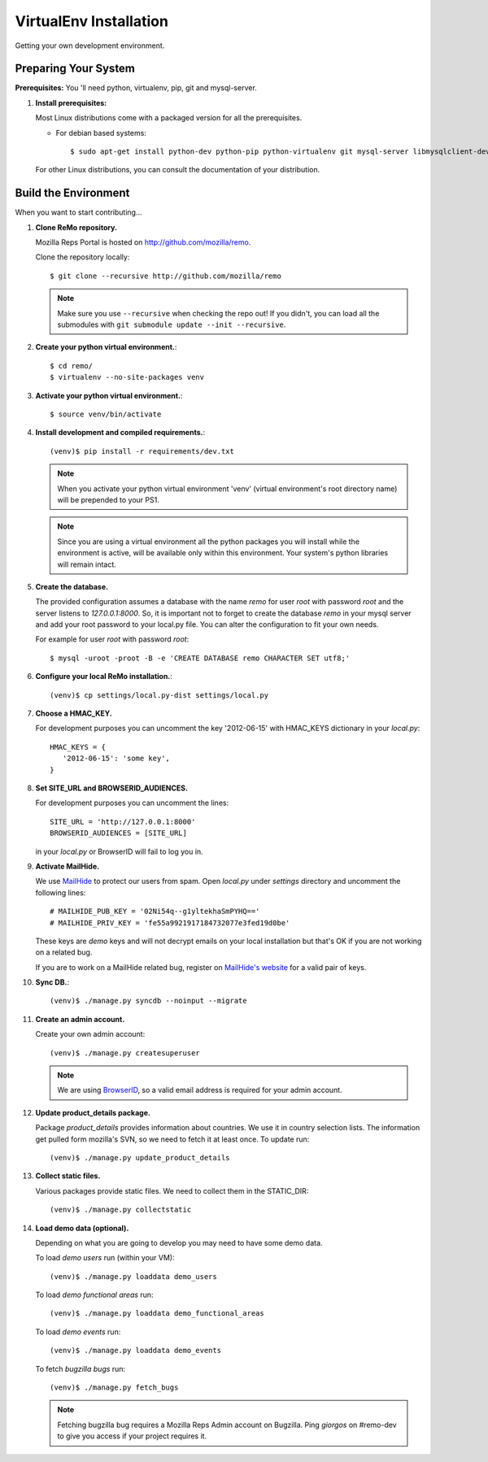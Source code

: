 =======================
VirtualEnv Installation
=======================

Getting your own development environment.

Preparing Your System
---------------------

**Prerequisites:** You 'll need python, virtualenv, pip, git and mysql-server.

#. **Install prerequisites:**

   Most Linux distributions come with a packaged version for all the prerequisites.

   - For debian based systems::

     $ sudo apt-get install python-dev python-pip python-virtualenv git mysql-server libmysqlclient-dev libxslt1.1 libxml2 libxml2-dev libxslt1-dev

   For other Linux distributions, you can consult the documentation of your distribution.


Build the Environment
---------------------

When you want to start contributing...

#. **Clone ReMo repository.**

   Mozilla Reps Portal is hosted on `<http://github.com/mozilla/remo>`_.

   Clone the repository locally::

     $ git clone --recursive http://github.com/mozilla/remo


   .. note::

      Make sure you use ``--recursive`` when checking the repo out!
      If you didn't, you can load all the submodules with ``git
      submodule update --init --recursive``.


#. **Create your python virtual environment.**::

   $ cd remo/
   $ virtualenv --no-site-packages venv


#. **Activate your python virtual environment.**::

   $ source venv/bin/activate

#. **Install development and compiled requirements.**::

     (venv)$ pip install -r requirements/dev.txt

   .. note::

      When you activate your python virtual environment 'venv'
      (virtual environment's root directory name) will be prepended
      to your PS1.


   .. note::

      Since you are using a virtual environment all the python
      packages you will install while the environment is active,
      will be available only within this environment. Your system's
      python libraries will remain intact.

#. **Create the database.**
   
   The provided configuration assumes a database with the
   name `remo` for user `root` with password `root`
   and the server listens to `127.0.0.1:8000`. 
   So, it is important not to forget to create the database 
   `remo` in your mysql server and add your root password 
   to your local.py file. You can alter the configuration 
   to fit your own needs.

   For example for user `root` with password `root`::

   $ mysql -uroot -proot -B -e 'CREATE DATABASE remo CHARACTER SET utf8;'

#. **Configure your local ReMo installation.**::

     (venv)$ cp settings/local.py-dist settings/local.py

#. **Choose a HMAC_KEY.**

   For development purposes you can uncomment the key '2012-06-15'
   with HMAC_KEYS dictionary in your *local.py*::

    HMAC_KEYS = {
       '2012-06-15': 'some key',
    }


#. **Set SITE_URL and BROWSERID_AUDIENCES.**

   For development purposes you can uncomment the lines::

     SITE_URL = 'http://127.0.0.1:8000'
     BROWSERID_AUDIENCES = [SITE_URL]

   in your *local.py* or BrowserID will fail to log you in.

#. **Activate MailHide.**

   We use `MailHide
   <https://developers.google.com/recaptcha/docs/mailhideapi>`_ to
   protect our users from spam. Open `local.py` under `settings`
   directory and uncomment the following lines::

     # MAILHIDE_PUB_KEY = '02Ni54q--g1yltekhaSmPYHQ=='
     # MAILHIDE_PRIV_KEY = 'fe55a9921917184732077e3fed19d0be'

   These keys are `demo` keys and will not decrypt emails on your
   local installation but that's OK if you are not working on a
   related bug.

   If you are to work on a MailHide related bug, register on
   `MailHide's website
   <http://www.google.com/recaptcha/mailhide/apikey>`_ for a valid
   pair of keys.


#. **Sync DB.**::

     (venv)$ ./manage.py syncdb --noinput --migrate


#. **Create an admin account.**

   Create your own admin account::

    (venv)$ ./manage.py createsuperuser


   .. note::

      We are using `BrowserID <http://browserid.org>`_, so a valid
      email address is required for your admin account.


#. **Update product_details package.**

   Package `product_details` provides information about countries. We
   use it in country selection lists. The information get pulled form
   mozilla's SVN, so we need to fetch it at least once. To update run::

     (venv)$ ./manage.py update_product_details


#. **Collect static files.**

   Various packages provide static files. We need to collect them in
   the STATIC_DIR::

     (venv)$ ./manage.py collectstatic


#. **Load demo data (optional).**

   Depending on what you are going to develop you may need to have
   some demo data.

   To load *demo users* run (within your VM)::

     (venv)$ ./manage.py loaddata demo_users

   To load *demo functional areas* run::

     (venv)$ ./manage.py loaddata demo_functional_areas

   To load *demo events* run::

     (venv)$ ./manage.py loaddata demo_events

   To fetch *bugzilla bugs* run::

     (venv)$ ./manage.py fetch_bugs

   .. note::

      Fetching bugzilla bug requires a Mozilla Reps Admin account on
      Bugzilla. Ping `giorgos` on #remo-dev to give you access if
      your project requires it.
